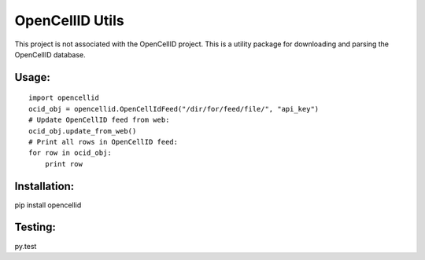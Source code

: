 ----------------
OpenCellID Utils
----------------

This project is not associated with the OpenCellID project.  This is a utility
package for downloading and parsing the OpenCellID database.


Usage:
------

::

        import opencellid
        ocid_obj = opencellid.OpenCellIdFeed("/dir/for/feed/file/", "api_key")
        # Update OpenCellID feed from web:
        ocid_obj.update_from_web()
        # Print all rows in OpenCellID feed:
        for row in ocid_obj:
            print row


Installation:
-------------

pip install opencellid

Testing:
--------

py.test
